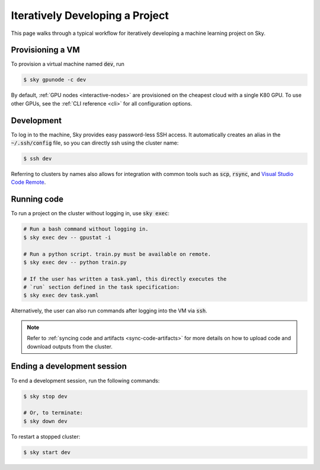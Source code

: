 .. _iter-dev:
Iteratively Developing a Project
====================================

This page walks through a typical workflow for iteratively developing a machine
learning project on Sky.

Provisioning a VM
------------------
To provision a virtual machine named :code:`dev`, run

.. code-block:: console

  $ sky gpunode -c dev

By default, :ref:`GPU nodes <interactive-nodes>` are provisioned on the cheapest cloud with a single K80 GPU.
To use other GPUs, see the :ref:`CLI reference <cli>` for all configuration options.

Development
------------
To log in to the machine, Sky provides easy password-less SSH access. It
automatically creates an alias in the :code:`~/.ssh/config` file, so you can
directly ssh using the cluster name:

.. code-block:: console

  $ ssh dev

Referring to clusters by names also allows for integration with common tools
such as :code:`scp`, :code:`rsync`, and `Visual Studio Code Remote
<https://code.visualstudio.com/docs/remote/remote-overview>`_.

Running code
--------------------
To run a project on the cluster without logging in, use :code:`sky exec`:

.. code-block:: bash

  # Run a bash command without logging in.
  $ sky exec dev -- gpustat -i

  # Run a python script. train.py must be available on remote.
  $ sky exec dev -- python train.py

  # If the user has written a task.yaml, this directly executes the
  # `run` section defined in the task specification:
  $ sky exec dev task.yaml

Alternatively, the user can also run commands after logging into the VM via :code:`ssh`.


.. note::

  Refer to :ref:`syncing code and artifacts <sync-code-artifacts>` for more details
  on how to upload code and download outputs from the cluster.

Ending a development session
-----------------------------
To end a development session, run the following commands:

.. code-block:: console

  $ sky stop dev

  # Or, to terminate:
  $ sky down dev

To restart a stopped cluster:

.. code-block:: console

  $ sky start dev
